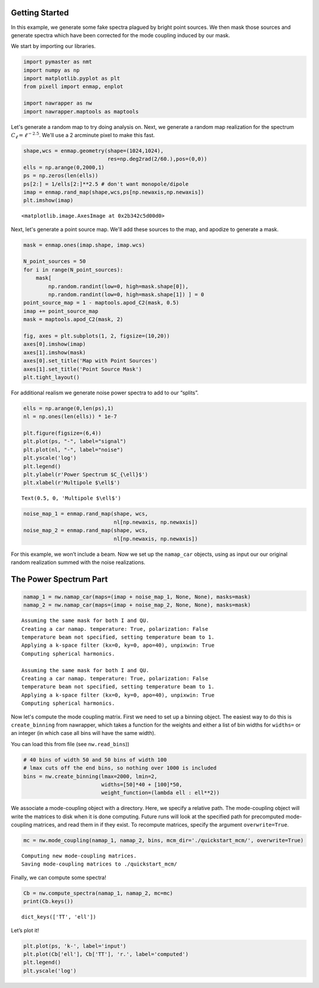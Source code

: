 
.. _quickstart:

Getting Started
===============

In this example, we generate some fake spectra plagued by bright point
sources. We then mask those sources and generate spectra which have been
corrected for the mode coupling induced by our mask.

We start by importing our libraries.

.. code:: ipython3

    import pymaster as nmt
    import numpy as np
    import matplotlib.pyplot as plt
    from pixell import enmap, enplot
    
    import nawrapper as nw
    import nawrapper.maptools as maptools

Let's generate a random map to try doing analysis on. Next, we generate
a random map realization for the spectrum
:math:`C_{\ell} = \ell^{-2.5}`. We'll use a 2 arcminute pixel to make
this fast.

.. code:: ipython3

    shape,wcs = enmap.geometry(shape=(1024,1024),
                               res=np.deg2rad(2/60.),pos=(0,0))
    ells = np.arange(0,2000,1)
    ps = np.zeros(len(ells))
    ps[2:] = 1/ells[2:]**2.5 # don't want monopole/dipole
    imap = enmap.rand_map(shape,wcs,ps[np.newaxis,np.newaxis])
    plt.imshow(imap)




.. parsed-literal::

    <matplotlib.image.AxesImage at 0x2b342c5d00d0>




.. image:: ../_static/getting_started_files/getting_started_4_1.png
   :width: 285px
   :height: 257px


Next, let's generate a point source map. We'll add these sources to the
map, and apodize to generate a mask.

.. code:: ipython3

    mask = enmap.ones(imap.shape, imap.wcs)
    
    N_point_sources = 50
    for i in range(N_point_sources):
        mask[ 
            np.random.randint(low=0, high=mask.shape[0]), 
            np.random.randint(low=0, high=mask.shape[1]) ] = 0
    point_source_map = 1 - maptools.apod_C2(mask, 0.5)
    imap += point_source_map
    mask = maptools.apod_C2(mask, 2)
    
    fig, axes = plt.subplots(1, 2, figsize=(10,20))
    axes[0].imshow(imap)
    axes[1].imshow(mask)
    axes[0].set_title('Map with Point Sources')
    axes[1].set_title('Point Source Mask')
    plt.tight_layout()



.. image:: ../_static/getting_started_files/getting_started_6_0.png
   :width: 712px
   :height: 347px


For additional realism we generate noise power spectra to add to our
“splits”.

.. code:: ipython3

    ells = np.arange(0,len(ps),1)
    nl = np.ones(len(ells)) * 1e-7
    
    plt.figure(figsize=(6,4))
    plt.plot(ps, "-", label="signal")
    plt.plot(nl, "-", label="noise")
    plt.yscale('log')
    plt.legend()
    plt.ylabel(r'Power Spectrum $C_{\ell}$')
    plt.xlabel(r'Multipole $\ell$')




.. parsed-literal::

    Text(0.5, 0, 'Multipole $\\ell$')




.. image:: ../_static/getting_started_files/getting_started_8_1.png
   :width: 413px
   :height: 277px


.. code:: ipython3

    noise_map_1 = enmap.rand_map(shape, wcs,
                                 nl[np.newaxis, np.newaxis])
    noise_map_2 = enmap.rand_map(shape, wcs,
                                 nl[np.newaxis, np.newaxis])

For this example, we won’t include a beam. Now we set up the
``namap_car`` objects, using as input our our original random
realization summed with the noise realizations.

The Power Spectrum Part
=======================

.. code:: ipython3

    namap_1 = nw.namap_car(maps=(imap + noise_map_1, None, None), masks=mask)
    namap_2 = nw.namap_car(maps=(imap + noise_map_2, None, None), masks=mask)


.. parsed-literal::

    Assuming the same mask for both I and QU.
    Creating a car namap. temperature: True, polarization: False
    temperature beam not specified, setting temperature beam to 1.
    Applying a k-space filter (kx=0, ky=0, apo=40), unpixwin: True
    Computing spherical harmonics.
    
    Assuming the same mask for both I and QU.
    Creating a car namap. temperature: True, polarization: False
    temperature beam not specified, setting temperature beam to 1.
    Applying a k-space filter (kx=0, ky=0, apo=40), unpixwin: True
    Computing spherical harmonics.
    


Now let's compute the mode coupling matrix. First we need to set up a
binning object. The easiest way to do this is ``create_binning`` from
nawrapper, which takes a function for the weights and either a list of
bin widths for ``widths=`` or an integer (in which case all bins will
have the same width).

You can load this from file (see ``nw.read_bins``))

.. code:: ipython3

    # 40 bins of width 50 and 50 bins of width 100
    # lmax cuts off the end bins, so nothing over 1000 is included
    bins = nw.create_binning(lmax=2000, lmin=2, 
                             widths=[50]*40 + [100]*50, 
                             weight_function=(lambda ell : ell**2))

We associate a mode-coupling object with a directory. Here, we specify a
relative path. The mode-coupling object will write the matrices to disk
when it is done computing. Future runs will look at the specified path
for precomputed mode-coupling matrices, and read them in if they exist.
To recompute matrices, specify the argument ``overwrite=True``.

.. code:: ipython3

    mc = nw.mode_coupling(namap_1, namap_2, bins, mcm_dir='./quickstart_mcm/', overwrite=True)


.. parsed-literal::

    Computing new mode-coupling matrices.
    Saving mode-coupling matrices to ./quickstart_mcm/


Finally, we can compute some spectra!

.. code:: ipython3

    Cb = nw.compute_spectra(namap_1, namap_2, mc=mc)
    print(Cb.keys())


.. parsed-literal::

    dict_keys(['TT', 'ell'])


Let’s plot it!

.. code:: ipython3

    plt.plot(ps, 'k-', label='input')
    plt.plot(Cb['ell'], Cb['TT'], 'r.', label='computed')
    plt.legend()
    plt.yscale('log')



.. image:: ../_static/getting_started_files/getting_started_20_0.png
   :width: 386px
   :height: 251px

